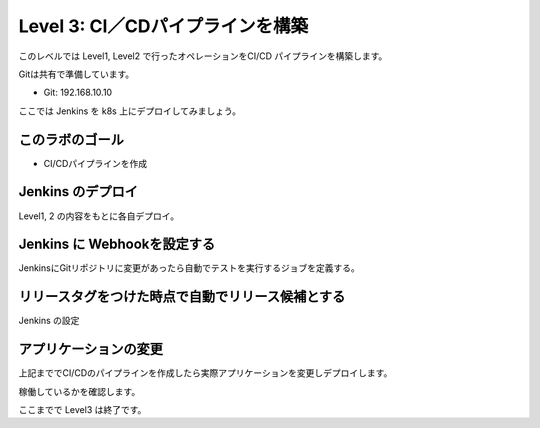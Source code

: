 ==============================================================
Level 3: CI／CDパイプラインを構築
==============================================================

このレベルでは Level1, Level2 で行ったオペレーションをCI/CD パイプラインを構築します。

Gitは共有で準備しています。

* Git: 192.168.10.10

ここでは Jenkins を k8s 上にデプロイしてみましょう。

このラボのゴール
=============================================================

.. todo:: 図を入れる

* CI/CDパイプラインを作成


Jenkins のデプロイ
=============================================================

Level1, 2 の内容をもとに各自デプロイ。

Jenkins に Webhookを設定する
=============================================================

JenkinsにGitリポジトリに変更があったら自動でテストを実行するジョブを定義する。

リリースタグをつけた時点で自動でリリース候補とする
=============================================================

Jenkins の設定


アプリケーションの変更
=============================================================

上記まででCI/CDのパイプラインを作成したら実際アプリケーションを変更しデプロイします。

稼働しているかを確認します。


ここまでで Level3 は終了です。
